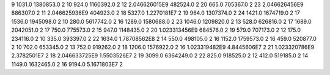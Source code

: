 9	1031.0	1380853.0	2
10	924.0	1160392.0	2
12	2.046626015E9	482524.0	2
20	665.0	705367.0	2
23	2.046626456E9	886307.0	2
11	2.046625936E9	404923.0	2
18	5327.0	1.2270181E7	2
19	964.0	1307374.0	2
24	1421.0	1674719.0	2
17	1536.0	1945098.0	2
10	280.0	5617742.0	2
16	1289.0	1580688.0	2
23	1046.0	1209820.0	2
13	528.0	626816.0	2
17	1689.0	2042051.0	2
17	750.0	775573.0	2
15	947.0	1148435.0	2
20	1.023313456E9	684576.0	2
19	579.0	707173.0	2
12	175.0	234116.0	2
10	335.0	393397.0	2
22	1634.0	1.78708562E8	2
14	550.0	498105.0	2
16	1152.0	1759573.0	2
16	459.0	520877.0	2
10	702.0	653345.0	2
13	752.0	919262.0	2
18	1206.0	1576922.0	2
16	1.023319482E9	4.8445606E7	2
21	1.023320786E9	2.3782501E7	2
18	2.046633725E9	1.5503526E7	2
19	3099.0	6364249.0	2
22	825.0	918525.0	2
12	412.0	519185.0	2
14	1149.0	1632465.0	2
16	9194.0	5.1671803E7	2
